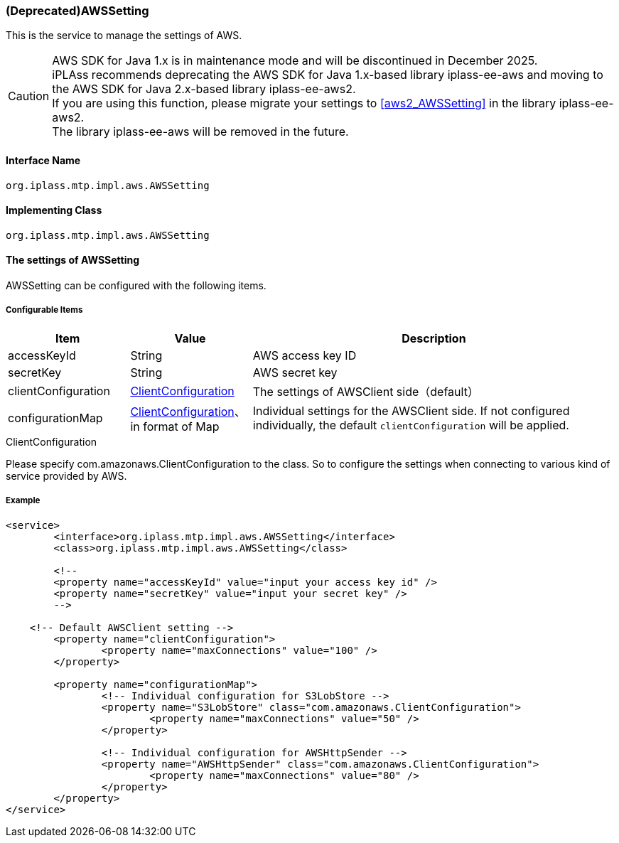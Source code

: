 [[AWSSetting]]
=== [.eeonly]#(Deprecated)AWSSetting#
This is the service to manage the settings of AWS.

[CAUTION]
====
AWS SDK for Java 1.x is in maintenance mode and will be discontinued in December 2025. +
iPLAss recommends deprecating the AWS SDK for Java 1.x-based library iplass-ee-aws and moving to the AWS SDK for Java 2.x-based library iplass-ee-aws2. +
If you are using this function, please migrate your settings to <<aws2_AWSSetting>> in the library iplass-ee-aws2. +
The library iplass-ee-aws will be removed in the future.
====

==== Interface Name
----
org.iplass.mtp.impl.aws.AWSSetting
----


==== Implementing Class
----
org.iplass.mtp.impl.aws.AWSSetting
----


==== The settings of AWSSetting
AWSSetting can be configured with the following items.

===== Configurable Items
[cols="1,1,3", options="header"]
|===
| Item | Value | Description
| accessKeyId | String | AWS access key ID
| secretKey | String | AWS secret key
| clientConfiguration | <<ClientConfiguration>> | The settings of AWSClient side（default）
| configurationMap | <<ClientConfiguration>>、in format of Map | Individual settings for the AWSClient side. If not configured individually, the default `clientConfiguration` will be applied.
|===

[[ClientConfiguration]]
.ClientConfiguration
Please specify com.amazonaws.ClientConfiguration to the class.
So to configure the settings when connecting to various kind of service provided by AWS.

===== Example
[source,xml]
----
<service>
	<interface>org.iplass.mtp.impl.aws.AWSSetting</interface>
	<class>org.iplass.mtp.impl.aws.AWSSetting</class>

	<!--
	<property name="accessKeyId" value="input your access key id" />
	<property name="secretKey" value="input your secret key" />
	-->

    <!-- Default AWSClient setting -->
	<property name="clientConfiguration">
		<property name="maxConnections" value="100" />
	</property>
	
	<property name="configurationMap">
		<!-- Individual configuration for S3LobStore -->
		<property name="S3LobStore" class="com.amazonaws.ClientConfiguration">
			<property name="maxConnections" value="50" />
		</property>

		<!-- Individual configuration for AWSHttpSender -->
		<property name="AWSHttpSender" class="com.amazonaws.ClientConfiguration">
			<property name="maxConnections" value="80" />
		</property>
	</property>
</service>
----